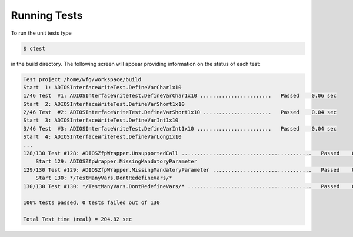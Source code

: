 *************
Running Tests
*************

To run the unit tests type

.. code-block:: bash

    $ ctest

in the build directory.
The following screen will appear providing information on the status of each test:

.. code-block:: bash

    Test project /home/wfg/workspace/build
    Start  1: ADIOSInterfaceWriteTest.DefineVarChar1x10
    1/46 Test  #1: ADIOSInterfaceWriteTest.DefineVarChar1x10 .......................   Passed    0.06 sec
    Start  2: ADIOSInterfaceWriteTest.DefineVarShort1x10
    2/46 Test  #2: ADIOSInterfaceWriteTest.DefineVarShort1x10 ......................   Passed    0.04 sec
    Start  3: ADIOSInterfaceWriteTest.DefineVarInt1x10
    3/46 Test  #3: ADIOSInterfaceWriteTest.DefineVarInt1x10 ........................   Passed    0.04 sec
    Start  4: ADIOSInterfaceWriteTest.DefineVarLong1x10
    ... 
    128/130 Test #128: ADIOSZfpWrapper.UnsupportedCall ..........................................   Passed    0.05 sec
        Start 129: ADIOSZfpWrapper.MissingMandatoryParameter
    129/130 Test #129: ADIOSZfpWrapper.MissingMandatoryParameter ................................   Passed    0.05 sec
        Start 130: */TestManyVars.DontRedefineVars/*
    130/130 Test #130: */TestManyVars.DontRedefineVars/* ........................................   Passed    0.08 sec

    100% tests passed, 0 tests failed out of 130

    Total Test time (real) = 204.82 sec
